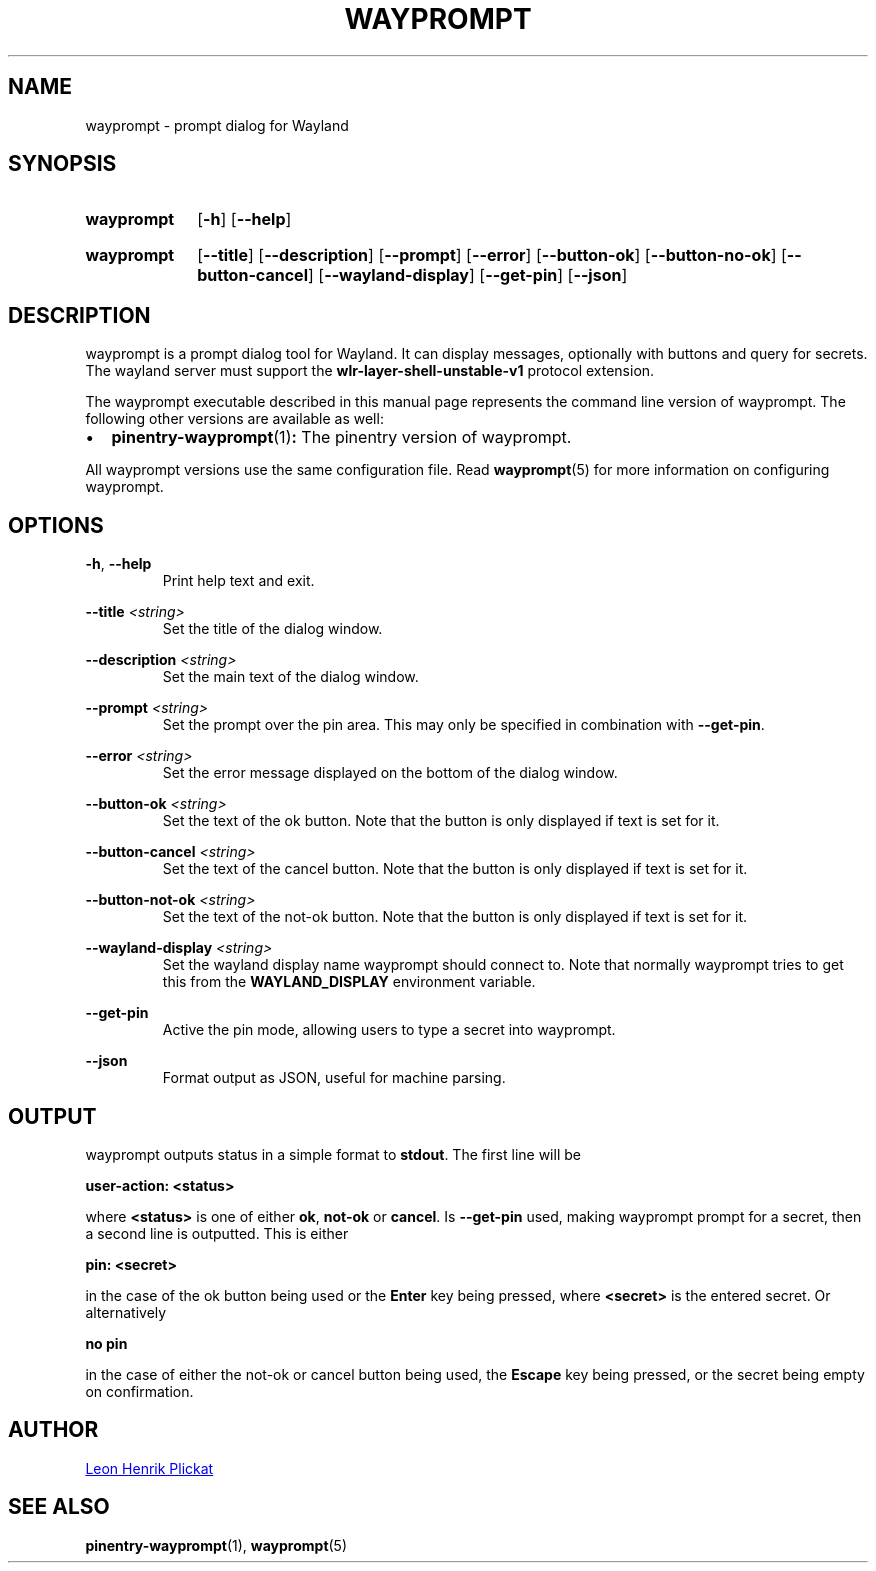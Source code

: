 .TH WAYPROMPT 1 2023-06-03 "git.sr.ht/~leon_plickat/wayprompt" "General Commands Manual"
.
.SH NAME
.P
wayprompt \- prompt dialog for Wayland
.
.
.SH SYNOPSIS
.SY wayprompt
.OP \-h
.OP \-\-help
.YS
.
.SY wayprompt
.OP \-\-title
.OP \-\-description
.OP \-\-prompt
.OP \-\-error
.OP \-\-button-ok
.OP \-\-button-no-ok
.OP \-\-button-cancel
.OP \-\-wayland-display
.OP \-\-get-pin
.OP \-\-json
.YS
.
.
.SH DESCRIPTION
.P
wayprompt is a prompt dialog tool for Wayland.
It can display messages, optionally with buttons and query for secrets.
The wayland server must support the \fBwlr-layer-shell-unstable-v1\fR protocol
extension.
.
.P
The wayprompt executable described in this manual page represents the command
line version of wayprompt.
The following other versions are available as well:
.
.IP \(bu 2
.BR pinentry-wayprompt (1) :
The pinentry version of wayprompt.
.
.P
All wayprompt versions use the same configuration file.
Read
.BR wayprompt (5)
for more information on configuring wayprompt.
.
.
.SH OPTIONS
.P
\fB\-h\fR, \fB\-\-help\fR
.RS
Print help text and exit.
.RE
.
.P
\fB\-\-title\fR \fI<string>\fR
.RS
Set the title of the dialog window.
.RE
.
.P
\fB\-\-description\fR \fI<string>\fR
.RS
Set the main text of the dialog window.
.RE
.
.P
\fB\-\-prompt\fR \fI<string>\fR
.RS
Set the prompt over the pin area.
This may only be specified in combination with \fB\-\-get\-pin\fR.
.RE
.
.P
\fB\-\-error\fR \fI<string>\fR
.RS
Set the error message displayed on the bottom of the dialog window.
.RE
.
.P
\fB\-\-button\-ok\fR \fI<string>\fR
.RS
Set the text of the ok button.
Note that the button is only displayed if text is set for it.
.RE
.
.P
\fB\-\-button\-cancel\fR \fI<string>\fR
.RS
Set the text of the cancel button.
Note that the button is only displayed if text is set for it.
.RE
.
.P
\fB\-\-button\-not\-ok\fR \fI<string>\fR
.RS
Set the text of the not-ok button.
Note that the button is only displayed if text is set for it.
.RE
.
.P
\fB\-\-wayland\-display\fR \fI<string>\fR
.RS
Set the wayland display name wayprompt should connect to.
Note that normally wayprompt tries to get this from the \fBWAYLAND_DISPLAY\fR
environment variable.
.RE
.
.P
\fB\-\-get\-pin\fR
.RS
Active the pin mode, allowing users to type a secret into wayprompt.
.RE
.
.P
\fB\-\-json\fR
.RS
Format output as JSON, useful for machine parsing.
.RE
.
.
.SH OUTPUT
.P
wayprompt outputs status in a simple format to \fBstdout\fR.
The first line will be
.
.P
.B user-action: <status>
.
.P
where \fB<status>\fR is one of either \fBok\fR, \fBnot-ok\fR or \fBcancel\fR.
Is \fB\-\-get\-pin\fR used, making wayprompt prompt for a secret, then a second
line is outputted.
This is either
.
.P
.B pin: <secret>
.
.P
in the case of the ok button being used or the \fBEnter\fR key being pressed,
where \fB<secret>\fR is the entered secret.
Or alternatively
.
.P
.B no pin
.
.P
in the case of either the not-ok or cancel button being used, the \fBEscape\fR
key being pressed, or the secret being empty on confirmation.
.
.
.SH AUTHOR
.P
.MT leonhenrik.plickat@stud.uni-goettingen.de
Leon Henrik Plickat
.ME
.
.
.SH SEE ALSO
.BR pinentry-wayprompt (1),
.BR wayprompt (5)
